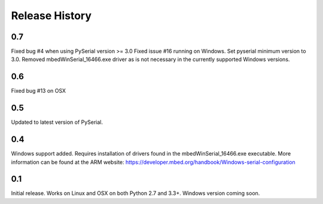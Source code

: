 Release History
---------------

0.7
+++

Fixed bug #4 when using PySerial version >= 3.0
Fixed issue #16 running on Windows.
Set pyserial minimum version to 3.0.
Removed mbedWinSerial_16466.exe driver as is not necessary in the currently
supported Windows versions.

0.6
+++

Fixed bug #13 on OSX

0.5
+++

Updated to latest version of PySerial.

0.4
+++

Windows support added. Requires installation of drivers found in the
mbedWinSerial_16466.exe executable. More information can be found at the ARM
website: https://developer.mbed.org/handbook/Windows-serial-configuration

0.1
+++

Initial release. Works on Linux and OSX on both Python 2.7 and 3.3+. Windows
version coming soon.
